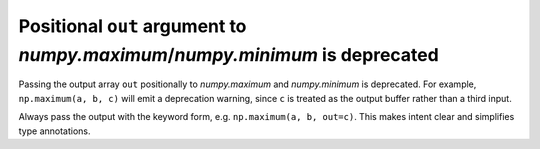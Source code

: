Positional ``out`` argument to `numpy.maximum`/`numpy.minimum` is deprecated
------------------------------------------------------
Passing the output array ``out`` positionally to `numpy.maximum` and
`numpy.minimum` is deprecated. For example, ``np.maximum(a, b, c)`` will
emit a deprecation warning, since ``c`` is treated as the output buffer
rather than a third input.

Always pass the output with the keyword form, e.g.
``np.maximum(a, b, out=c)``. This makes intent clear and simplifies
type annotations.
